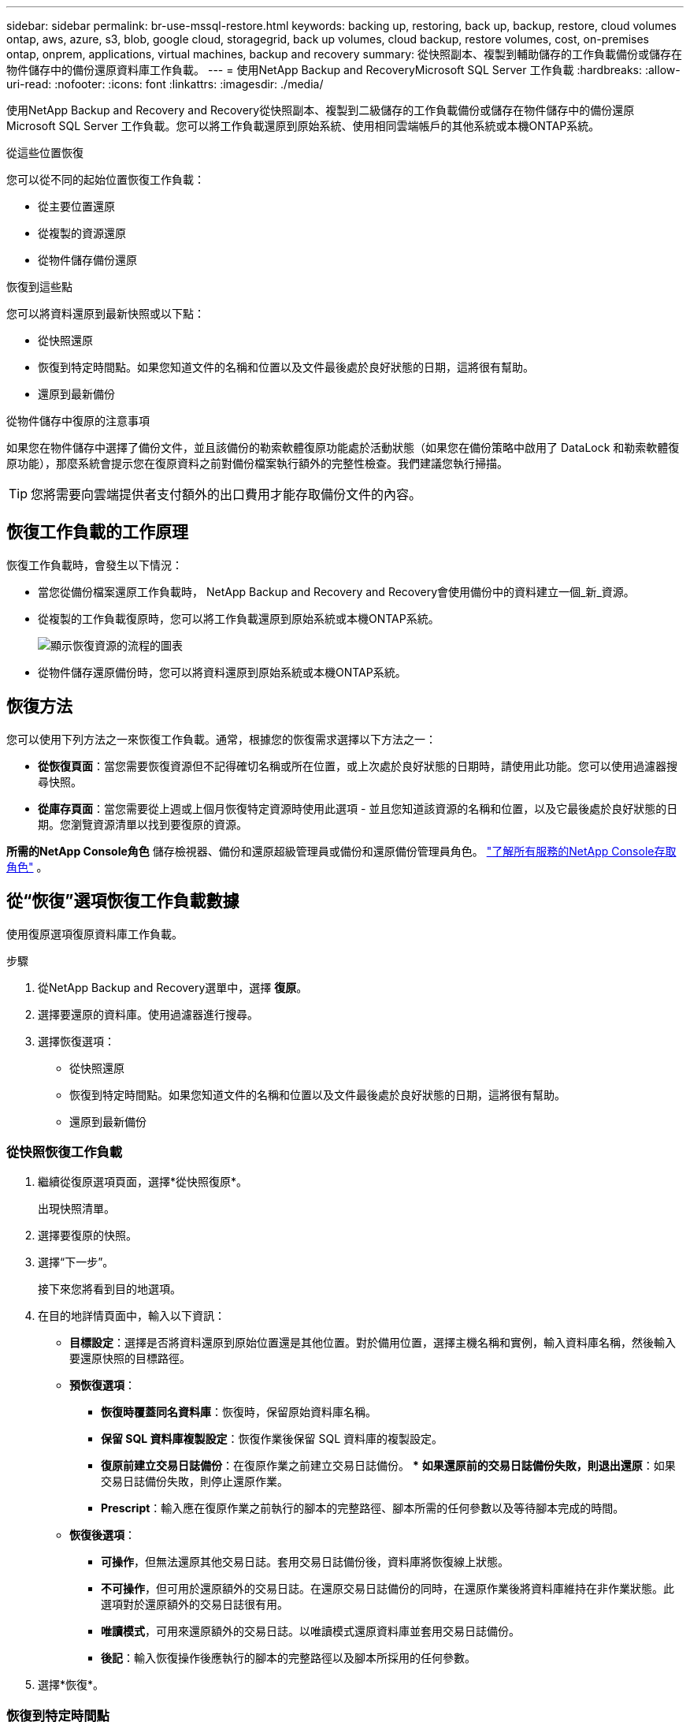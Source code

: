 ---
sidebar: sidebar 
permalink: br-use-mssql-restore.html 
keywords: backing up, restoring, back up, backup, restore, cloud volumes ontap, aws, azure, s3, blob, google cloud, storagegrid, back up volumes, cloud backup, restore volumes, cost, on-premises ontap, onprem, applications, virtual machines, backup and recovery 
summary: 從快照副本、複製到輔助儲存的工作負載備份或儲存在物件儲存中的備份還原資料庫工作負載。 
---
= 使用NetApp Backup and RecoveryMicrosoft SQL Server 工作負載
:hardbreaks:
:allow-uri-read: 
:nofooter: 
:icons: font
:linkattrs: 
:imagesdir: ./media/


[role="lead"]
使用NetApp Backup and Recovery and Recovery從快照副本、複製到二級儲存的工作負載備份或儲存在物件儲存中的備份還原 Microsoft SQL Server 工作負載。您可以將工作負載還原到原始系統、使用相同雲端帳戶的其他系統或本機ONTAP系統。

.從這些位置恢復
您可以從不同的起始位置恢復工作負載：

* 從主要位置還原
* 從複製的資源還原
* 從物件儲存備份還原


.恢復到這些點
您可以將資料還原到最新快照或以下點：

* 從快照還原
* 恢復到特定時間點。如果您知道文件的名稱和位置以及文件最後處於良好狀態的日期，這將很有幫助。
* 還原到最新備份


.從物件儲存中復原的注意事項
如果您在物件儲存中選擇了備份文件，並且該備份的勒索軟體復原功能處於活動狀態（如果您在備份策略中啟用了 DataLock 和勒索軟體復原功能），那麼系統會提示您在復原資料之前對備份檔案執行額外的完整性檢查。我們建議您執行掃描。


TIP: 您將需要向雲端提供者支付額外的出口費用才能存取備份文件的內容。



== 恢復工作負載的工作原理

恢復工作負載時，會發生以下情況：

* 當您從備份檔案還原工作負載時， NetApp Backup and Recovery and Recovery會使用備份中的資料建立一個_新_資源。
* 從複製的工作負載復原時，您可以將工作負載還原到原始系統或本機ONTAP系統。
+
image:diagram_browse_restore_volume-unified.png["顯示恢復資源的流程的圖表"]

* 從物件儲存還原備份時，您可以將資料還原到原始系統或本機ONTAP系統。




== 恢復方法

您可以使用下列方法之一來恢復工作負載。通常，根據您的恢復需求選擇以下方法之一：

* *從恢復頁面*：當您需要恢復資源但不記得確切名稱或所在位置，或上次處於良好狀態的日期時，請使用此功能。您可以使用過濾器搜尋快照。
* *從庫存頁面*：當您需要從上週或上個月恢復特定資源時使用此選項 - 並且您知道該資源的名稱和位置，以及它最後處於良好狀態的日期。您瀏覽資源清單以找到要復原的資源。


*所需的NetApp Console角色* 儲存檢視器、備份和還原超級管理員或備份和還原備份管理員角色。 https://docs.netapp.com/us-en/console-setup-admin/reference-iam-predefined-roles.html["了解所有服務的NetApp Console存取角色"^] 。



== 從“恢復”選項恢復工作負載數據

使用復原選項復原資料庫工作負載。

.步驟
. 從NetApp Backup and Recovery選單中，選擇 *復原*。
. 選擇要還原的資料庫。使用過濾器進行搜尋。
. 選擇恢復選項：
+
** 從快照還原
** 恢復到特定時間點。如果您知道文件的名稱和位置以及文件最後處於良好狀態的日期，這將很有幫助。
** 還原到最新備份






=== 從快照恢復工作負載

. 繼續從復原選項頁面，選擇*從快照復原*。
+
出現快照清單。

. 選擇要復原的快照。
. 選擇“下一步”。
+
接下來您將看到目的地選項。

. 在目的地詳情頁面中，輸入以下資訊：
+
** *目標設定*：選擇是否將資料還原到原始位置還是其他位置。對於備用位置，選擇主機名稱和實例，輸入資料庫名稱，然後輸入要還原快照的目標路徑。
** *預恢復選項*：
+
*** *恢復時覆蓋同名資料庫*：恢復時，保留原始資料庫名稱。
*** *保留 SQL 資料庫複製設​​定*：恢復作業後保留 SQL 資料庫的複製設定。
*** *復原前建立交易日誌備份*：在復原作業之前建立交易日誌備份。 ***  *如果還原前的交易日誌備份失敗，則退出還原*：如果交易日誌備份失敗，則停止還原作業。
*** *Prescript*：輸入應在復原作業之前執行的腳本的完整路徑、腳本所需的任何參數以及等待腳本完成的時間。


** *恢復後選項*：
+
*** *可操作*，但無法還原其他交易日誌。套用交易日誌備份後，資料庫將恢復線上狀態。
*** *不可操作*，但可用於還原額外的交易日誌。在還原交易日誌備份的同時，在還原作業後將資料庫維持在非作業狀態。此選項對於還原額外的交易日誌很有用。
*** *唯讀模式*，可用來還原額外的交易日誌。以唯讀模式還原資料庫並套用交易日誌備份。
*** *後記*：輸入恢復操作後應執行的腳本的完整路徑以及腳本所採用的任何參數。




. 選擇*恢復*。




=== 恢復到特定時間點

NetApp Backup and Recovery使用日誌和最新的快照來建立資料的時間點復原。

. 繼續從「恢復選項」頁面，選擇「*恢復到特定時間點*」。
. 選擇“下一步”。
. 在「還原到特定時間點」頁面中，輸入以下資訊：
+
** *資料復原的日期和時間*：輸入您要復原的資料的確切日期和時間。此日期和時間來自 Microsoft SQL Server 資料庫主機。


. 選擇*搜尋*。
. 選擇要復原的快照。
. 選擇“下一步”。
. 在目的地詳情頁面中，輸入以下資訊：
+
** *目標設定*：選擇是否將資料還原到原始位置還是其他位置。對於備用位置，請選擇主機名稱和實例，輸入資料庫名稱，然後輸入目標路徑。
** *預恢復選項*：
+
*** *保留原始資料庫名稱*：在復原過程中，保留原始資料庫名稱。
*** *保留 SQL 資料庫複製設​​定*：恢復作業後保留 SQL 資料庫的複製設定。
*** *Prescript*：輸入應在復原作業之前執行的腳本的完整路徑、腳本所需的任何參數以及等待腳本完成的時間。


** *恢復後選項*：
+
*** *可操作*，但無法還原其他交易日誌。套用交易日誌備份後，資料庫將恢復線上狀態。
*** *不可操作*，但可用於還原額外的交易日誌。在還原交易日誌備份的同時，在還原作業後將資料庫維持在非作業狀態。此選項對於還原額外的交易日誌很有用。
*** *唯讀模式*，可用來還原額外的交易日誌。以唯讀模式還原資料庫並套用交易日誌備份。
*** *後記*：輸入恢復操作後應執行的腳本的完整路徑以及腳本所採用的任何參數。




. 選擇*恢復*。




=== 還原到最新備份

此選項使用最新的完整備份和日誌備份將資料恢復到最後的良好狀態。系統掃描從上次快照到現在的日誌。該過程追蹤變化和活動以恢復資料的最新和最準確的版本。

. 繼續從復原選項頁面，選擇*還原到最新備份*。
+
NetApp Backup and Recovery向您顯示可用於復原操作的快照。

. 在還原到最新狀態頁面中，選擇本機、二級儲存或物件儲存的快照位置。
. 選擇“下一步”。
. 在目的地詳情頁面中，輸入以下資訊：
+
** *目標設定*：選擇是否將資料還原到原始位置還是其他位置。對於備用位置，請選擇主機名稱和實例，輸入資料庫名稱，然後輸入目標路徑。
** *預恢復選項*：
+
*** *恢復時覆蓋同名資料庫*：恢復時，保留原始資料庫名稱。
*** *保留 SQL 資料庫複製設​​定*：恢復作業後保留 SQL 資料庫的複製設定。
*** *復原前建立交易日誌備份*：在復原作業之前建立交易日誌備份。
*** *如果復原前的交易日誌備份失敗，則退出復原*：如果交易日誌備份失敗，則停止復原作業。
*** *Prescript*：輸入應在復原作業之前執行的腳本的完整路徑、腳本所需的任何參數以及等待腳本完成的時間。


** *恢復後選項*：
+
*** *可操作*，但無法還原其他交易日誌。套用交易日誌備份後，資料庫將恢復線上狀態。
*** *不可操作*，但可用於還原額外的交易日誌。在還原交易日誌備份的同時，在還原作業後將資料庫維持在非作業狀態。此選項對於還原額外的交易日誌很有用。
*** *唯讀模式*，可用來還原額外的交易日誌。以唯讀模式還原資料庫並套用交易日誌備份。
*** *後記*：輸入恢復操作後應執行的腳本的完整路徑以及腳本所採用的任何參數。




. 選擇*恢復*。




== 從 Inventory 選項恢復工作負載數據

從庫存頁面還原資料庫工作負載。使用 Inventory 選項，您只能還原資料庫，而不能還原執行個體。

.步驟
. 從NetApp Backup and Recovery選單中，選擇 *Inventory*。
. 選擇要復原的資源所在的主機。
. 選擇*操作*image:icon-action.png["操作圖示"]圖標，然後選擇*查看詳細資訊*。
. 在 Microsoft SQL Server 頁面上，選擇「*資料庫*」標籤。
. 在「資料庫」標籤上，選擇顯示「受保護」狀態的資料庫，表示存在可復原的備份。
. 選擇*操作*image:icon-action.png["操作圖示"]圖標，然後選擇*恢復*。
+
與從「恢復」頁面恢復時出現的三個選項相同：

+
** 從快照還原
** 恢復到特定時間點
** 還原到最新備份


. 繼續執行與「復原」頁面中的復原選項相同的步驟


ifdef::aws[]

endif::aws[]

ifdef::azure[]

endif::azure[]

ifdef::gcp[]

endif::gcp[]

ifdef::aws[]

endif::aws[]

ifdef::azure[]

endif::azure[]

ifdef::gcp[]

endif::gcp[]
